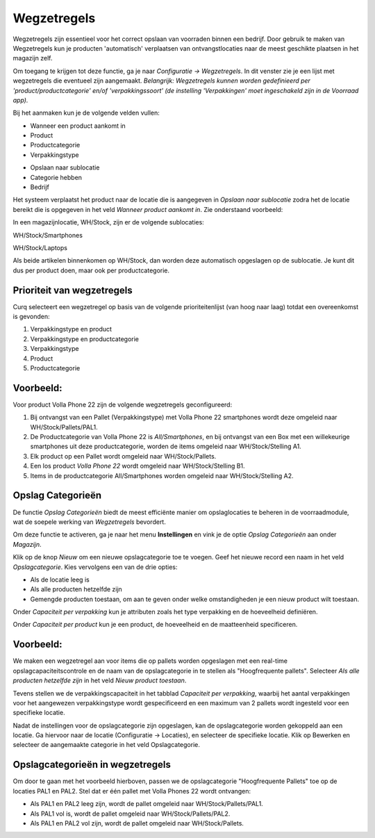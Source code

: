 ============
Wegzetregels
============

Wegzetregels zijn essentieel voor het correct opslaan van voorraden binnen een bedrijf. Door gebruik te maken van Wegzetregels kun je producten 'automatisch' verplaatsen van ontvangstlocaties naar de meest geschikte plaatsen in het magazijn zelf.

Om toegang te krijgen tot deze functie, ga je naar *Configuratie → Wegzetregels*.
In dit venster zie je een lijst met wegzetregels die eventueel zijn aangemaakt. 
*Belangrijk: Wegzetregels kunnen worden gedefinieerd per 'product/productcategorie' en/of 'verpakkingssoort' (de instelling 'Verpakkingen' moet ingeschakeld zijn in de Voorraad app).*

Bij het aanmaken kun je de volgende velden vullen:

- Wanneer een product aankomt in
- Product
- Productcategorie
- Verpakkingstype 

.. image:: Product-Configuratie-Media/image85.png

- Opslaan naar sublocatie
- Categorie hebben
- Bedrijf 

.. image:: Product-Configuratie-Media/image86.png

Het systeem verplaatst het product naar de locatie die is aangegeven in *Opslaan naar sublocatie* zodra het de locatie bereikt die is opgegeven in het veld *Wanneer product aankomt in*.
Zie onderstaand voorbeeld:

In een magazijnlocatie, WH/Stock, zijn er de volgende sublocaties:

WH/Stock/Smartphones

WH/Stock/Laptops

Als beide artikelen binnenkomen op WH/Stock, dan worden deze automatisch opgeslagen op de sublocatie.
Je kunt dit dus per product doen, maar ook per productcategorie. 

.. image:: Product-Configuratie-Media/image99.png

Prioriteit van wegzetregels
---------------------------
Curq selecteert een wegzetregel op basis van de volgende prioriteitenlijst (van hoog naar laag) totdat een overeenkomst is gevonden:

1. Verpakkingstype en product
2. Verpakkingstype en productcategorie
3. Verpakkingstype
4. Product
5. Productcategorie

Voorbeeld:
----------

Voor product Volla Phone 22 zijn de volgende wegzetregels geconfigureerd: 

1. Bij ontvangst van een Pallet (Verpakkingstype) met Volla Phone 22 smartphones wordt deze omgeleid naar WH/Stock/Pallets/PAL1.

2. De Productcategorie van Volla Phone 22 is *All/Smartphones*, en bij ontvangst van een Box met een willekeurige smartphones uit deze productcategorie, worden de items omgeleid naar WH/Stock/Stelling A1.

3. Elk product op een Pallet wordt omgeleid naar WH/Stock/Pallets.

4. Een los product *Volla Phone 22* wordt omgeleid naar WH/Stock/Stelling B1.

5. Items in de productcategorie All/Smartphones worden omgeleid naar WH/Stock/Stelling A2. 

.. image:: Product-Configuratie-Media/image100.png

Opslag Categorieën
------------------
De functie *Opslag Categorieën* biedt de meest efficiënte manier om opslaglocaties te beheren in de voorraadmodule, wat de soepele werking van *Wegzetregels* bevordert. 

Om deze functie te activeren, ga je naar het menu **Instellingen** en vink je de optie *Opslag Categorieën* aan onder *Magazijn*.

.. image:: Product-Configuratie-Media/image83.png

Klik op de knop *Nieuw* om een nieuwe opslagcategorie toe te voegen. Geef het nieuwe record een naam in het veld *Opslagcategorie*. Kies vervolgens een van de drie opties:

- Als de locatie leeg is
- Als alle producten hetzelfde zijn
- Gemengde producten toestaan, om aan te geven onder welke omstandigheden je een nieuw product wilt toestaan.

.. image:: Product-Configuratie-Media/image84.png

Onder *Capaciteit per verpakking* kun je attributen zoals het type verpakking en de hoeveelheid definiëren.

Onder *Capaciteit per product* kun je een product, de hoeveelheid en de maatteenheid specificeren.

Voorbeeld:
----------

We maken een wegzetregel aan voor items die op pallets worden opgeslagen met een real-time opslagcapaciteitscontrole en de naam van de opslagcategorie in te stellen als "Hoogfrequente pallets". 
Selecteer *Als alle producten hetzelfde zijn* in het veld *Nieuw product toestaan*.

Tevens stellen we de verpakkingscapaciteit in het tabblad *Capaciteit per verpakking*, waarbij het aantal verpakkingen voor het aangewezen verpakkingstype wordt gespecificeerd en een maximum van 2 pallets wordt ingesteld voor een specifieke locatie.

.. image:: Product-Configuratie-Media/image101.png

Nadat de instellingen voor de opslagcategorie zijn opgeslagen, kan de opslagcategorie worden gekoppeld aan een locatie.
Ga hiervoor naar de locatie (Configuratie -> Locaties), en selecteer de specifieke locatie. Klik op Bewerken en selecteer de aangemaakte categorie in het veld Opslagcategorie.

.. image:: Product-Configuratie-Media/image102.png

Opslagcategorieën in wegzetregels
---------------------------------

Om door te gaan met het voorbeeld hierboven, passen we de opslagcategorie "Hoogfrequente Pallets" toe op de locaties PAL1 en PAL2. 
Stel dat er één pallet met Volla Phones 22 wordt ontvangen:

- Als PAL1 en PAL2 leeg zijn, wordt de pallet omgeleid naar WH/Stock/Pallets/PAL1.

- Als PAL1 vol is, wordt de pallet omgeleid naar WH/Stock/Pallets/PAL2.

- Als PAL1 en PAL2 vol zijn, wordt de pallet omgeleid naar WH/Stock/Pallets.

.. image:: Product-Configuratie-Media/image103.png









